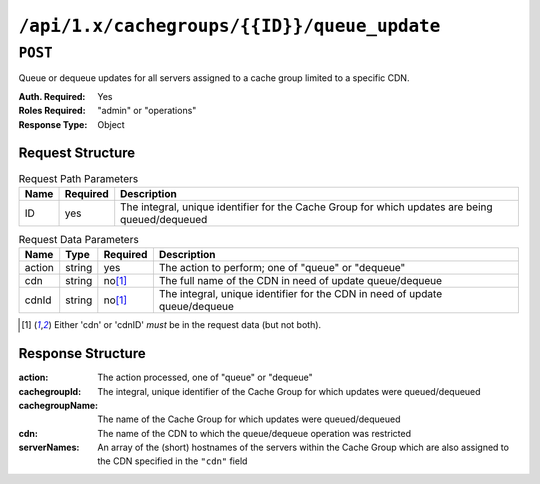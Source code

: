 ..
..
.. Licensed under the Apache License, Version 2.0 (the "License");
.. you may not use this file except in compliance with the License.
.. You may obtain a copy of the License at
..
..     http://www.apache.org/licenses/LICENSE-2.0
..
.. Unless required by applicable law or agreed to in writing, software
.. distributed under the License is distributed on an "AS IS" BASIS,
.. WITHOUT WARRANTIES OR CONDITIONS OF ANY KIND, either express or implied.
.. See the License for the specific language governing permissions and
.. limitations under the License.
..

.. _to-api-cachegroups-id-queue_update:

********************************************
``/api/1.x/cachegroups/{{ID}}/queue_update``
********************************************

``POST``
========
Queue or dequeue updates for all servers assigned to a cache group limited to a specific CDN.

:Auth. Required: Yes
:Roles Required: "admin" or "operations"
:Response Type:  Object

Request Structure
-----------------
.. table:: Request Path Parameters

	+-----------------+----------+-------------------------------------------------------------------------------------------------+
	| Name            | Required | Description                                                                                     |
	+=================+==========+=================================================================================================+
	| ID              | yes      | The integral, unique identifier for the Cache Group for which updates are being queued/dequeued |
	+-----------------+----------+-------------------------------------------------------------------------------------------------+

.. table:: Request Data Parameters

	+--------------+---------+----------+-----------------------------------------------------------------------------+
	| Name         | Type    | Required | Description                                                                 |
	+==============+=========+==========+=============================================================================+
	| action       | string  | yes      | The action to perform; one of "queue" or "dequeue"                          |
	+--------------+---------+----------+-----------------------------------------------------------------------------+
	| cdn          | string  | no\ [1]_ | The full name of the CDN in need of update queue/dequeue                    |
	+--------------+---------+----------+-----------------------------------------------------------------------------+
	| cdnId        | string  | no\ [1]_ | The integral, unique identifier for the CDN in need of update queue/dequeue |
	+--------------+---------+----------+-----------------------------------------------------------------------------+

.. [1] Either 'cdn' or 'cdnID' *must* be in the request data (but not both).

Response Structure
------------------
:action:         The action processed, one of "queue" or "dequeue"
:cachegroupId:   The integral, unique identifier of the Cache Group for which updates were queued/dequeued
:cachegroupName: The name of the Cache Group for which updates were queued/dequeued
:cdn:            The name of the CDN to which the queue/dequeue operation was restricted
:serverNames:    An array of the (short) hostnames of the servers within the Cache Group which are also assigned to the CDN specified in the ``"cdn"`` field

.. code-block:: json
	:caption: Response Example

	{ "response": {
		"cachegroupName": "CDN_in_a_Box_Edge",
		"action": "dequeue",
		"serverNames": [
			"edge",
			"trafficmonitor",
			"trafficrouter"
		],
		"cdn": "CDN-in-a-Box",
		"cachegroupID": 7
	}}

